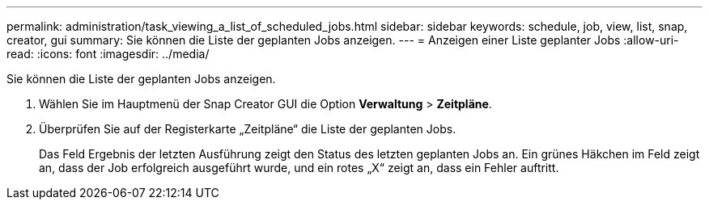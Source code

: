 ---
permalink: administration/task_viewing_a_list_of_scheduled_jobs.html 
sidebar: sidebar 
keywords: schedule, job, view, list, snap, creator, gui 
summary: Sie können die Liste der geplanten Jobs anzeigen. 
---
= Anzeigen einer Liste geplanter Jobs
:allow-uri-read: 
:icons: font
:imagesdir: ../media/


[role="lead"]
Sie können die Liste der geplanten Jobs anzeigen.

. Wählen Sie im Hauptmenü der Snap Creator GUI die Option *Verwaltung* > *Zeitpläne*.
. Überprüfen Sie auf der Registerkarte „Zeitpläne“ die Liste der geplanten Jobs.
+
Das Feld Ergebnis der letzten Ausführung zeigt den Status des letzten geplanten Jobs an. Ein grünes Häkchen im Feld zeigt an, dass der Job erfolgreich ausgeführt wurde, und ein rotes „X“ zeigt an, dass ein Fehler auftritt.


